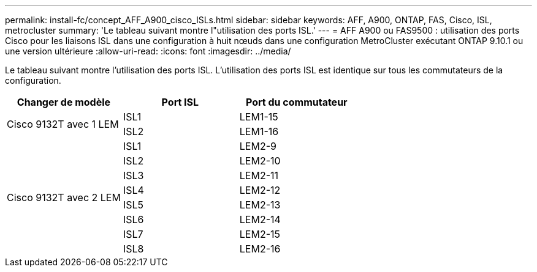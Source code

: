 ---
permalink: install-fc/concept_AFF_A900_cisco_ISLs.html 
sidebar: sidebar 
keywords: AFF, A900, ONTAP, FAS, Cisco, ISL, metrocluster 
summary: 'Le tableau suivant montre l"utilisation des ports ISL.' 
---
= AFF A900 ou FAS9500 : utilisation des ports Cisco pour les liaisons ISL dans une configuration à huit nœuds dans une configuration MetroCluster exécutant ONTAP 9.10.1 ou une version ultérieure
:allow-uri-read: 
:icons: font
:imagesdir: ../media/


[role="lead"]
Le tableau suivant montre l'utilisation des ports ISL. L'utilisation des ports ISL est identique sur tous les commutateurs de la configuration.

|===
| Changer de modèle | Port ISL | Port du commutateur 


.2+| Cisco 9132T avec 1 LEM | ISL1 | LEM1-15 


| ISL2 | LEM1-16 


.8+| Cisco 9132T avec 2 LEM | ISL1 | LEM2-9 


| ISL2 | LEM2-10 


| ISL3 | LEM2-11 


| ISL4 | LEM2-12 


| ISL5 | LEM2-13 


| ISL6 | LEM2-14 


| ISL7 | LEM2-15 


| ISL8 | LEM2-16 
|===